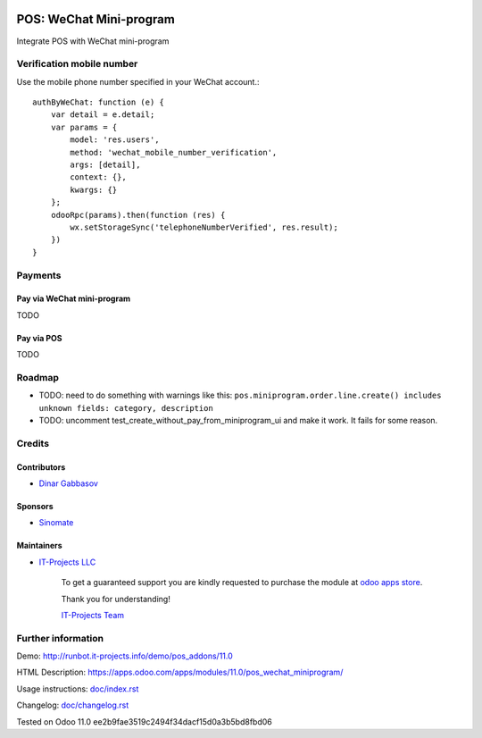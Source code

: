 .. image:: https://img.shields.io/badge/license-MIT-blue.svg
   :target: https://opensource.org/licenses/MIT
   :alt: License: MIT

==========================
 POS: WeChat Mini-program
==========================

Integrate POS with WeChat mini-program

Verification mobile number
==========================

Use the mobile phone number specified in your WeChat account.::

    authByWeChat: function (e) {
        var detail = e.detail;
        var params = {
            model: 'res.users',
            method: 'wechat_mobile_number_verification',
            args: [detail],
            context: {},
            kwargs: {}
        };
        odooRpc(params).then(function (res) {
            wx.setStorageSync('telephoneNumberVerified', res.result);
        })
    }

Payments
========

Pay via WeChat mini-program
---------------------------

TODO

Pay via POS
-----------

TODO

Roadmap
=======

* TODO: need to do something with warnings like this: ``pos.miniprogram.order.line.create() includes unknown fields: category, description``
* TODO: uncomment test_create_without_pay_from_miniprogram_ui and make it work. It fails for some reason.

Credits
=======

Contributors
------------
* `Dinar Gabbasov <https://it-projects.info/team/GabbasovDinar>`__

Sponsors
--------
* `Sinomate <http://sinomate.net/>`__

Maintainers
-----------
* `IT-Projects LLC <https://it-projects.info>`__

      To get a guaranteed support you are kindly requested to purchase the module at `odoo apps store <https://apps.odoo.com/apps/modules/11.0/pos_wechat_miniprogram/>`__.

      Thank you for understanding!

      `IT-Projects Team <https://www.it-projects.info/team>`__

Further information
===================

Demo: http://runbot.it-projects.info/demo/pos_addons/11.0

HTML Description: https://apps.odoo.com/apps/modules/11.0/pos_wechat_miniprogram/

Usage instructions: `<doc/index.rst>`_

Changelog: `<doc/changelog.rst>`_

Tested on Odoo 11.0 ee2b9fae3519c2494f34dacf15d0a3b5bd8fbd06
